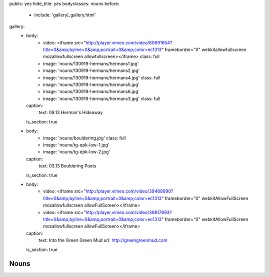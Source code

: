 public: yes
hide_title: yes
bodyclasses: nouns
before:
  - include: 'gallery/_gallery.html'
gallery:
  - body:
      - video: <iframe src="http://player.vimeo.com/video/80691654?title=0&amp;byline=0&amp;portrait=0&amp;color=ec1313" frameborder="0" webkitallowfullscreen mozallowfullscreen allowfullscreen></iframe>
        class: full
      - image: 'nouns/130919-hermans/hermans1.jpg'
      - image: 'nouns/130919-hermans/hermans2.jpg'
      - image: 'nouns/130919-hermans/hermans4.jpg'
        class: full
      - image: 'nouns/130919-hermans/hermans5.jpg'
      - image: 'nouns/130919-hermans/hermans6.jpg'
      - image: 'nouns/130919-hermans/hermans3.jpg'
        class: full
    caption:
      text: 09.13 Herman's Hideaway
    is_section: true
  - body:
      - image: 'nouns/bouldering.jpg'
        class: full
      - image: 'nouns/tg-epk-low-1.jpg'
      - image: 'nouns/tg-epk-low-2.jpg'
    caption:
      text: 03.13 Bouldering Poets
    is_section: true
  - body:
      - video: <iframe src="http://player.vimeo.com/video/39468690?title=0&amp;byline=0&amp;portrait=0&amp;color=ec1313" frameborder="0" webkitAllowFullScreen mozallowfullscreen allowFullScreen></iframe>
      - video: <iframe src="http://player.vimeo.com/video/39817693?title=0&amp;byline=0&amp;portrait=0&amp;color=ec1313" frameborder="0" webkitAllowFullScreen mozallowfullscreen allowFullScreen></iframe>
    caption:
      text: Into the Green Green Mud
      url: http://greengreenmud.com
    is_section: true


Nouns
=====
